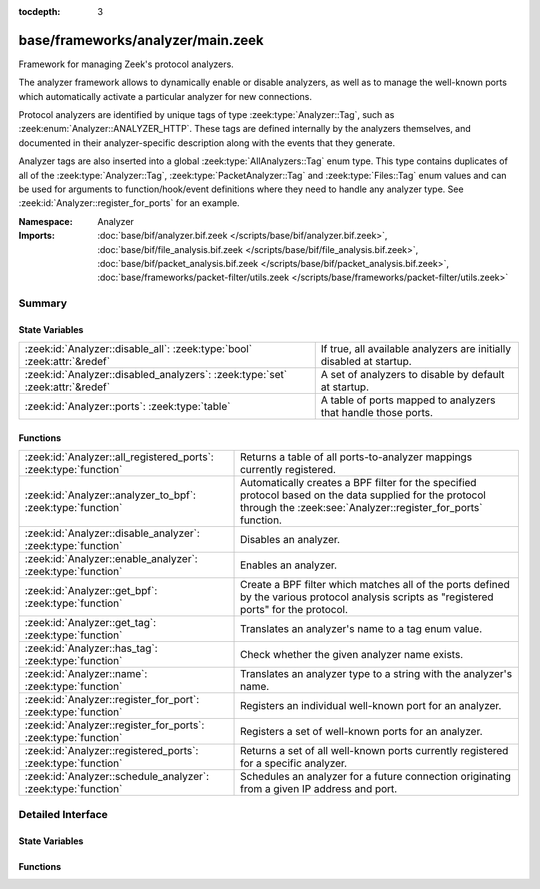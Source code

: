 :tocdepth: 3

base/frameworks/analyzer/main.zeek
==================================
.. zeek:namespace:: Analyzer

Framework for managing Zeek's protocol analyzers.

The analyzer framework allows to dynamically enable or disable analyzers, as
well as to manage the well-known ports which automatically activate a
particular analyzer for new connections.

Protocol analyzers are identified by unique tags of type
:zeek:type:`Analyzer::Tag`, such as :zeek:enum:`Analyzer::ANALYZER_HTTP`.
These tags are defined internally by
the analyzers themselves, and documented in their analyzer-specific
description along with the events that they generate.

Analyzer tags are also inserted into a global :zeek:type:`AllAnalyzers::Tag` enum
type. This type contains duplicates of all of the :zeek:type:`Analyzer::Tag`,
:zeek:type:`PacketAnalyzer::Tag` and :zeek:type:`Files::Tag` enum values
and can be used for arguments to function/hook/event definitions where they
need to handle any analyzer type. See :zeek:id:`Analyzer::register_for_ports`
for an example.

:Namespace: Analyzer
:Imports: :doc:`base/bif/analyzer.bif.zeek </scripts/base/bif/analyzer.bif.zeek>`, :doc:`base/bif/file_analysis.bif.zeek </scripts/base/bif/file_analysis.bif.zeek>`, :doc:`base/bif/packet_analysis.bif.zeek </scripts/base/bif/packet_analysis.bif.zeek>`, :doc:`base/frameworks/packet-filter/utils.zeek </scripts/base/frameworks/packet-filter/utils.zeek>`

Summary
~~~~~~~
State Variables
###############
============================================================================= ===================================================================
:zeek:id:`Analyzer::disable_all`: :zeek:type:`bool` :zeek:attr:`&redef`       If true, all available analyzers are initially disabled at startup.
:zeek:id:`Analyzer::disabled_analyzers`: :zeek:type:`set` :zeek:attr:`&redef` A set of analyzers to disable by default at startup.
:zeek:id:`Analyzer::ports`: :zeek:type:`table`                                A table of ports mapped to analyzers that handle those ports.
============================================================================= ===================================================================

Functions
#########
================================================================ =======================================================================
:zeek:id:`Analyzer::all_registered_ports`: :zeek:type:`function` Returns a table of all ports-to-analyzer mappings currently registered.
:zeek:id:`Analyzer::analyzer_to_bpf`: :zeek:type:`function`      Automatically creates a BPF filter for the specified protocol based
                                                                 on the data supplied for the protocol through the
                                                                 :zeek:see:`Analyzer::register_for_ports` function.
:zeek:id:`Analyzer::disable_analyzer`: :zeek:type:`function`     Disables an analyzer.
:zeek:id:`Analyzer::enable_analyzer`: :zeek:type:`function`      Enables an analyzer.
:zeek:id:`Analyzer::get_bpf`: :zeek:type:`function`              Create a BPF filter which matches all of the ports defined
                                                                 by the various protocol analysis scripts as "registered ports"
                                                                 for the protocol.
:zeek:id:`Analyzer::get_tag`: :zeek:type:`function`              Translates an analyzer's name to a tag enum value.
:zeek:id:`Analyzer::has_tag`: :zeek:type:`function`              Check whether the given analyzer name exists.
:zeek:id:`Analyzer::name`: :zeek:type:`function`                 Translates an analyzer type to a string with the analyzer's name.
:zeek:id:`Analyzer::register_for_port`: :zeek:type:`function`    Registers an individual well-known port for an analyzer.
:zeek:id:`Analyzer::register_for_ports`: :zeek:type:`function`   Registers a set of well-known ports for an analyzer.
:zeek:id:`Analyzer::registered_ports`: :zeek:type:`function`     Returns a set of all well-known ports currently registered for a
                                                                 specific analyzer.
:zeek:id:`Analyzer::schedule_analyzer`: :zeek:type:`function`    Schedules an analyzer for a future connection originating from a
                                                                 given IP address and port.
================================================================ =======================================================================


Detailed Interface
~~~~~~~~~~~~~~~~~~
State Variables
###############
.. zeek:id:: Analyzer::disable_all
   :source-code: base/frameworks/analyzer/main.zeek 28 28

   :Type: :zeek:type:`bool`
   :Attributes: :zeek:attr:`&redef`
   :Default: ``F``

   If true, all available analyzers are initially disabled at startup.
   One can then selectively enable them with
   :zeek:id:`Analyzer::enable_analyzer`.

.. zeek:id:: Analyzer::disabled_analyzers
   :source-code: base/frameworks/analyzer/main.zeek 143 143

   :Type: :zeek:type:`set` [:zeek:type:`AllAnalyzers::Tag`]
   :Attributes: :zeek:attr:`&redef`
   :Default:

      ::

         {
            AllAnalyzers::ANALYZER_ANALYZER_TCPSTATS
         }


   A set of analyzers to disable by default at startup. The default set
   contains legacy analyzers that are no longer supported.

.. zeek:id:: Analyzer::ports
   :source-code: base/frameworks/analyzer/main.zeek 151 151

   :Type: :zeek:type:`table` [:zeek:type:`AllAnalyzers::Tag`] of :zeek:type:`set` [:zeek:type:`port`]
   :Default: ``{}``

   A table of ports mapped to analyzers that handle those ports. This is
   used by BPF filtering and DPD. Session analyzers can add to this using
   Analyzer::register_for_port(s) and packet analyzers can add to this
   using PacketAnalyzer::register_for_port(s).

Functions
#########
.. zeek:id:: Analyzer::all_registered_ports
   :source-code: base/frameworks/analyzer/main.zeek 219 222

   :Type: :zeek:type:`function` () : :zeek:type:`table` [:zeek:type:`AllAnalyzers::Tag`] of :zeek:type:`set` [:zeek:type:`port`]

   Returns a table of all ports-to-analyzer mappings currently registered.
   

   :returns: A table mapping each analyzer to the set of ports
            registered for it.

.. zeek:id:: Analyzer::analyzer_to_bpf
   :source-code: base/frameworks/analyzer/main.zeek 245 256

   :Type: :zeek:type:`function` (tag: :zeek:type:`Analyzer::Tag`) : :zeek:type:`string`

   Automatically creates a BPF filter for the specified protocol based
   on the data supplied for the protocol through the
   :zeek:see:`Analyzer::register_for_ports` function.
   

   :tag: The analyzer tag.
   

   :returns: BPF filter string.

.. zeek:id:: Analyzer::disable_analyzer
   :source-code: base/frameworks/analyzer/main.zeek 178 187

   :Type: :zeek:type:`function` (tag: :zeek:type:`AllAnalyzers::Tag`) : :zeek:type:`bool`

   Disables an analyzer. Once disabled, the analyzer will not be used
   further for analysis of future connections.
   

   :tag: The tag of the analyzer to disable.
   

   :returns: True if the analyzer was successfully disabled.

.. zeek:id:: Analyzer::enable_analyzer
   :source-code: base/frameworks/analyzer/main.zeek 167 176

   :Type: :zeek:type:`function` (tag: :zeek:type:`AllAnalyzers::Tag`) : :zeek:type:`bool`

   Enables an analyzer. Once enabled, the analyzer may be used for analysis
   of future connections as decided by Zeek's dynamic protocol detection.
   

   :tag: The tag of the analyzer to enable.
   

   :returns: True if the analyzer was successfully enabled.

.. zeek:id:: Analyzer::get_bpf
   :source-code: base/frameworks/analyzer/main.zeek 257 266

   :Type: :zeek:type:`function` () : :zeek:type:`string`

   Create a BPF filter which matches all of the ports defined
   by the various protocol analysis scripts as "registered ports"
   for the protocol.

.. zeek:id:: Analyzer::get_tag
   :source-code: base/frameworks/analyzer/main.zeek 234 237

   :Type: :zeek:type:`function` (name: :zeek:type:`string`) : :zeek:type:`AllAnalyzers::Tag`

   Translates an analyzer's name to a tag enum value.
   

   :name: The analyzer name.
   

   :returns: The analyzer tag corresponding to the name.

.. zeek:id:: Analyzer::has_tag
   :source-code: base/frameworks/analyzer/main.zeek 229 232

   :Type: :zeek:type:`function` (name: :zeek:type:`string`) : :zeek:type:`bool`

   Check whether the given analyzer name exists.
   
   This can be used before calling :zeek:see:`Analyzer::get_tag` to
   verify that the given name as string is a valid analyzer name.
   

   :name: The analyzer name.
   

   :returns: True if the given name is a valid analyzer, else false.

.. zeek:id:: Analyzer::name
   :source-code: base/frameworks/analyzer/main.zeek 224 227

   :Type: :zeek:type:`function` (atype: :zeek:type:`AllAnalyzers::Tag`) : :zeek:type:`string`

   Translates an analyzer type to a string with the analyzer's name.
   

   :tag: The analyzer tag.
   

   :returns: The analyzer name corresponding to the tag.

.. zeek:id:: Analyzer::register_for_port
   :source-code: base/frameworks/analyzer/main.zeek 202 212

   :Type: :zeek:type:`function` (tag: :zeek:type:`Analyzer::Tag`, p: :zeek:type:`port`) : :zeek:type:`bool`

   Registers an individual well-known port for an analyzer. If a future
   connection on this port is seen, the analyzer will be automatically
   assigned to parsing it. The function *adds* to all ports already
   registered, it doesn't replace them.
   

   :tag: The tag of the analyzer.
   

   :p: The well-known port to associate with the analyzer.
   

   :returns: True if the port was successfully registered.

.. zeek:id:: Analyzer::register_for_ports
   :source-code: base/frameworks/analyzer/main.zeek 189 201

   :Type: :zeek:type:`function` (tag: :zeek:type:`Analyzer::Tag`, ports: :zeek:type:`set` [:zeek:type:`port`]) : :zeek:type:`bool`

   Registers a set of well-known ports for an analyzer. If a future
   connection on one of these ports is seen, the analyzer will be
   automatically assigned to parsing it. The function *adds* to all ports
   already registered, it doesn't replace them.
   

   :tag: The tag of the analyzer.
   

   :ports: The set of well-known ports to associate with the analyzer.
   

   :returns: True if the ports were successfully registered.

.. zeek:id:: Analyzer::registered_ports
   :source-code: base/frameworks/analyzer/main.zeek 214 217

   :Type: :zeek:type:`function` (tag: :zeek:type:`AllAnalyzers::Tag`) : :zeek:type:`set` [:zeek:type:`port`]

   Returns a set of all well-known ports currently registered for a
   specific analyzer.
   

   :tag: The tag of the analyzer.
   

   :returns: The set of ports.

.. zeek:id:: Analyzer::schedule_analyzer
   :source-code: base/frameworks/analyzer/main.zeek 240 243

   :Type: :zeek:type:`function` (orig: :zeek:type:`addr`, resp: :zeek:type:`addr`, resp_p: :zeek:type:`port`, analyzer: :zeek:type:`Analyzer::Tag`, tout: :zeek:type:`interval`) : :zeek:type:`bool`

   Schedules an analyzer for a future connection originating from a
   given IP address and port.
   

   :orig: The IP address originating a connection in the future.
         0.0.0.0 can be used as a wildcard to match any originator address.
   

   :resp: The IP address responding to a connection from *orig*.
   

   :resp_p: The destination port at *resp*.
   

   :analyzer: The analyzer ID.
   

   :tout: A timeout interval after which the scheduling request will be
         discarded if the connection has not yet been seen.
   

   :returns: True if successful.



